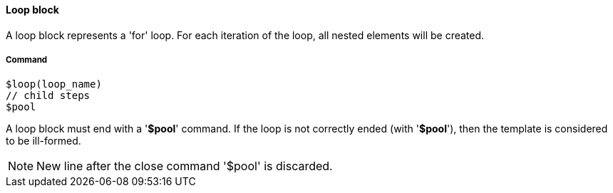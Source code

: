 ==== Loop block

A loop block represents a 'for' loop. For each iteration of the loop, all nested elements will be created. 

===== Command
[source]
----
$loop(loop_name)
// child steps
$pool
----

A loop block must end with a '*$pool*' command. If the loop is not correctly ended (with '*$pool*'), then the template is considered to be ill-formed. 

NOTE: New line after the close command '$pool' is discarded. 
